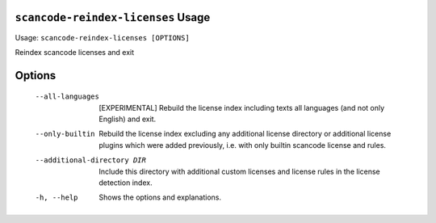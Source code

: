 ``scancode-reindex-licenses`` Usage
-----------------------------------

Usage: ``scancode-reindex-licenses [OPTIONS]``

Reindex scancode licenses and exit

Options
-------

  --all-languages             [EXPERIMENTAL] Rebuild the license index
                              including texts all languages (and not only
                              English) and exit.
  --only-builtin              Rebuild the license index excluding any
                              additional license directory or additional
                              license plugins which were added previously, i.e.
                              with only builtin scancode license and rules.
  --additional-directory DIR  Include this directory with additional custom
                              licenses and license rules in the license
                              detection index.
  -h, --help                  Shows the options and explanations.
